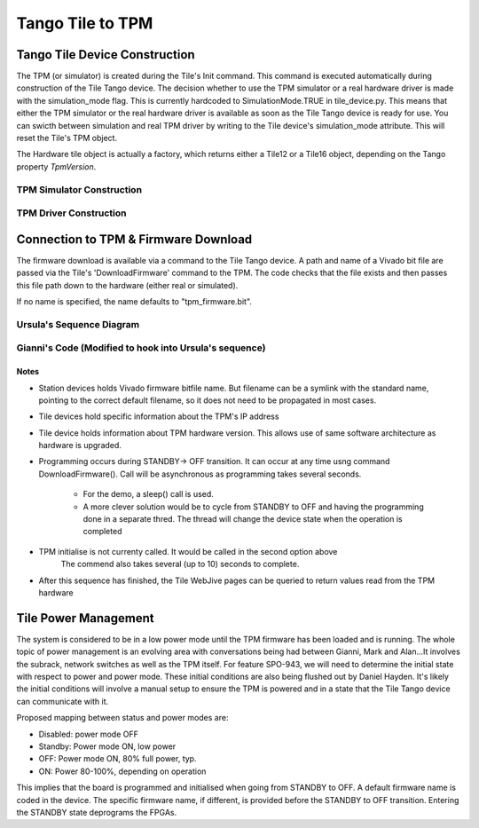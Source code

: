 ###################
 Tango Tile to TPM
###################

********************************
 Tango Tile Device Construction
********************************

The TPM (or simulator) is created during the Tile's Init command.
This command is executed automatically during construction of the Tile Tango device.
The decision whether to use the TPM simulator or a real hardware driver is made
with the simulation_mode flag. This is currently hardcoded to SimulationMode.TRUE
in tile_device.py. This means that either the TPM simulator or the real hardware
driver is available as soon as the Tile Tango device is ready for use.
You can swicth between simulation and real TPM driver by writing to the Tile device's
simulation_mode attribute. This will reset the Tile's TPM object.

The Hardware tile object is actually a factory, which returns either a Tile12 or
a Tile16 object, depending on the Tango property *TpmVersion*. 

TPM Simulator Construction
==========================
.. uml:: tile_construction.uml

TPM Driver Construction
=======================
.. uml:: tile_construction_driver.uml

***************************************
 Connection to TPM & Firmware Download
***************************************

The firmware download is available via a command to the Tile Tango device.
A path and name of a Vivado bit file are passed via the Tile's
'DownloadFirmware' command to the TPM.
The code checks that the file exists and then passes this file path down
to the hardware (either real or simulated).


If no name is specified, the name defaults to "tpm_firmware.bit".

Ursula's Sequence Diagram
=========================
.. uml:: spo_943_sequence_1.uml

Gianni's Code (Modified to hook into Ursula's sequence)
=======================================================
.. uml:: spo_943_sequence_2.uml

Notes
-----
* Station devices holds Vivado firmware bitfile name. But filename can be a symlink 
  with the standard name, pointing to the correct default filename, so it does not
  need to be propagated in most cases. 

* Tile devices hold specific information about the TPM's IP address

* Tile device holds information about TPM hardware version. This allows use of
  same software architecture as hardware is upgraded. 

* Programming occurs during STANDBY-> OFF transition. It can occur at any time 
  usng command  DownloadFirmware(). Call will be asynchronous as programming takes 
  several seconds. 

    - For the demo, a sleep() call is used. 

    - A more clever solution would be to cycle from STANDBY to OFF and having the 
      programming done in a separate thred. The thread will change the device state
      when the operation is completed

* TPM initialise is not currenty called. It would be called in the second option above
        The commend also takes several (up to 10) seconds to complete.  

* After this sequence has finished, the Tile WebJive pages can be queried to return
  values read from the TPM hardware

***********************
 Tile Power Management
***********************

The system is considered to be in a low power mode until the TPM firmware has been
loaded and is running. The whole topic of power management is an evolving area with conversations being
had between Gianni, Mark and Alan...It involves the subrack, network switches as well as the
TPM itself. For feature SPO-943, we will need to determine the initial state with respect to power
and power mode. These initial conditions are also being flushed out by Daniel Hayden. It's
likely the initial conditions will involve a manual setup to ensure the TPM is powered and in
a state that the Tile Tango device can communicate with it.

Proposed mapping between status and power modes are: 

* Disabled: power mode OFF

* Standby: Power mode ON, low power

* OFF: Power mode ON, 80% full power, typ.

* ON: Power 80-100%, depending on operation

This implies that the board is programmed and initialised when going from STANDBY to OFF. 
A default firmware name is coded in the device. The specific firmware name, if different, 
is provided before the STANDBY to OFF transition. Entering the STANDBY state deprograms 
the FPGAs. 


